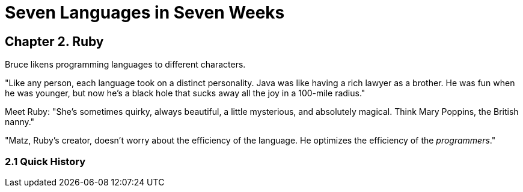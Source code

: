 # Seven Languages in Seven Weeks

## Chapter 2. Ruby

Bruce likens programming languages to different characters.

"Like any person, each language took on a distinct personality. Java was like having a rich lawyer as a brother. He was fun when he was younger, but now he's a black hole that sucks away all the joy in a 100-mile radius."

Meet Ruby: "She's sometimes quirky, always beautiful, a little mysterious, and absolutely magical. Think Mary Poppins, the British nanny."

"Matz, Ruby's creator, doesn't worry about the efficiency of the language. He optimizes the efficiency of the _programmers_."

### 2.1 Quick History


